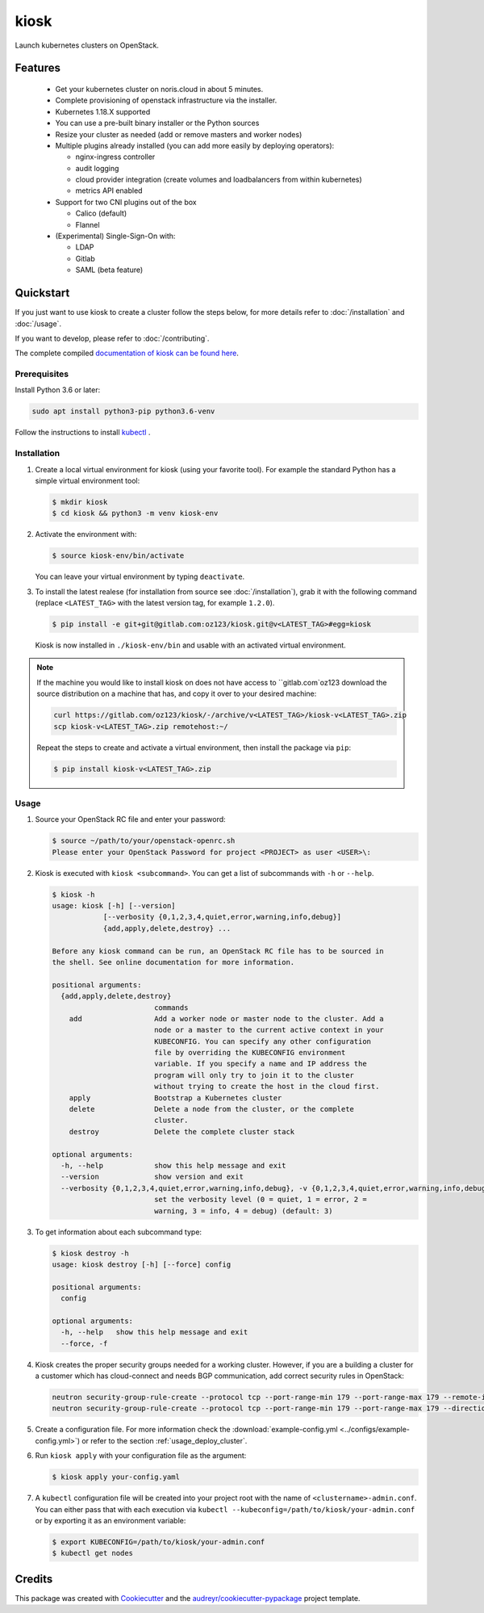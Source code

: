 =====
kiosk
=====

.. image:: https://gitlab.com/oz123/kiosk/badges/dev/pipeline.svg
  :target: https://gitlab.com/oz123/kiosk/badges/dev/pipeline.svg

.. image:: https://gitlab.com/oz123/kiosk/badges/dev/coverage.svg
  :target: https://gitlab.com/oz123/kiosk/badges/dev/coverage.svg

.. image:: https://img.shields.io/badge/docs-passed-green.svg
  :target: https://oz123.gitlab.io/kiosk/


Launch kubernetes clusters on OpenStack.


Features
--------

 * Get your kubernetes cluster on noris.cloud in about 5 minutes.
 * Complete provisioning of openstack infrastructure via the installer.
 * Kubernetes 1.18.X supported
 * You can use a pre-built binary installer or the Python sources
 * Resize your cluster as needed (add or remove masters and worker nodes)
 * Multiple plugins already installed (you can add more easily by deploying
   operators):

   - nginx-ingress controller
   - audit logging
   - cloud provider integration (create volumes and loadbalancers from within kubernetes)
   - metrics API enabled

 * Support for two CNI plugins out of the box

   - Calico (default)
   - Flannel

 * (Experimental) Single-Sign-On with:

   - LDAP
   - Gitlab
   - SAML (beta feature)

Quickstart
----------

If you just want to use kiosk to create a cluster follow the steps below, for more details refer to
:doc:`/installation` and :doc:`/usage`.

If you want to develop, please refer to :doc:`/contributing`.

The complete compiled `documentation of kiosk can be found here <https://oz123.gitlab.io/kiosk>`_.

Prerequisites
^^^^^^^^^^^^^

Install Python 3.6 or later:

.. code:: shell

   sudo apt install python3-pip python3.6-venv

Follow the instructions to install `kubectl`_ .

Installation
^^^^^^^^^^^^

1. Create a local virtual environment for kiosk (using your favorite tool).
   For example the standard Python has a simple virtual environment tool:

   .. code:: shell

     $ mkdir kiosk
     $ cd kiosk && python3 -m venv kiosk-env

2. Activate the environment with:

   .. code:: shell

     $ source kiosk-env/bin/activate

   You can leave your virtual environment by typing ``deactivate``.

3. To install the latest realese (for installation from source see :doc:`/installation`), grab it
   with the following command (replace ``<LATEST_TAG>`` with the latest version tag, for example ``1.2.0``).

   .. code:: shell

     $ pip install -e git+git@gitlab.com:oz123/kiosk.git@v<LATEST_TAG>#egg=kiosk

  Kiosk is now installed in ``./kiosk-env/bin`` and usable with an activated virtual environment.

.. note::

   If the machine you would like to install kiosk on does not have access to
   ``gitlab.com`oz123 download the source distribution on a machine that has,
   and copy it over to your desired machine:

   .. code:: shell

      curl https://gitlab.com/oz123/kiosk/-/archive/v<LATEST_TAG>/kiosk-v<LATEST_TAG>.zip
      scp kiosk-v<LATEST_TAG>.zip remotehost:~/

   Repeat the steps to create and activate a virtual environment, then install
   the package via ``pip``:

   .. code:: shell

    $ pip install kiosk-v<LATEST_TAG>.zip

Usage
^^^^^

1. Source your OpenStack RC file and enter your password:

   .. code:: shell

      $ source ~/path/to/your/openstack-openrc.sh
      Please enter your OpenStack Password for project <PROJECT> as user <USER>\:

2. Kiosk is executed with ``kiosk <subcommand>``. You can get a list of subcommands
   with ``-h`` or ``--help``.

   .. code:: shell

      $ kiosk -h
      usage: kiosk [-h] [--version]
                  [--verbosity {0,1,2,3,4,quiet,error,warning,info,debug}]
                  {add,apply,delete,destroy} ...

      Before any kiosk command can be run, an OpenStack RC file has to be sourced in
      the shell. See online documentation for more information.

      positional arguments:
        {add,apply,delete,destroy}
                              commands
          add                 Add a worker node or master node to the cluster. Add a
                              node or a master to the current active context in your
                              KUBECONFIG. You can specify any other configuration
                              file by overriding the KUBECONFIG environment
                              variable. If you specify a name and IP address the
                              program will only try to join it to the cluster
                              without trying to create the host in the cloud first.
          apply               Bootstrap a Kubernetes cluster
          delete              Delete a node from the cluster, or the complete
                              cluster.
          destroy             Delete the complete cluster stack

      optional arguments:
        -h, --help            show this help message and exit
        --version             show version and exit
        --verbosity {0,1,2,3,4,quiet,error,warning,info,debug}, -v {0,1,2,3,4,quiet,error,warning,info,debug}
                              set the verbosity level (0 = quiet, 1 = error, 2 =
                              warning, 3 = info, 4 = debug) (default: 3)

3. To get information about each subcommand type:

   .. code:: shell

      $ kiosk destroy -h
      usage: kiosk destroy [-h] [--force] config

      positional arguments:
        config

      optional arguments:
        -h, --help   show this help message and exit
        --force, -f

4. Kiosk creates the proper security groups needed for a working cluster. However,
   if you are a building a cluster for a customer which has cloud-connect and needs
   BGP communication, add correct security rules in OpenStack:

   .. code:: shell

     neutron security-group-rule-create --protocol tcp --port-range-min 179 --port-range-max 179 --remote-ip-prefix <CUSTOMER_CIDR> --direction egress <CLUSTER-SEC-GROUP>
     neutron security-group-rule-create --protocol tcp --port-range-min 179 --port-range-max 179 --direction ingress --remote-ip-prefix <CUSTOMER_CIDR> <CLUSTER-SEC-GROUP>

5. Create a configuration file. For more information check the :download:`example-config.yml <../configs/example-config.yml>`)
   or refer to the section :ref:`usage_deploy_cluster`.

6. Run ``kiosk apply`` with your configuration file as the argument:

   .. code:: shell

      $ kiosk apply your-config.yaml

7. A ``kubectl`` configuration file will be created into your project root with the name of ``<clustername>-admin.conf``.
   You can either pass that with each execution via ``kubectl --kubeconfig=/path/to/kiosk/your-admin.conf``
   or by exporting it as an environment variable:

   .. code:: shell

       $ export KUBECONFIG=/path/to/kiosk/your-admin.conf
       $ kubectl get nodes

Credits
-------

This package was created with Cookiecutter_ and the `audreyr/cookiecutter-pypackage`_ project template.

.. _Cookiecutter: https://github.com/audreyr/cookiecutter
.. _`audreyr/cookiecutter-pypackage`: https://github.com/audreyr/cookiecutter-pypackage
.. _kubectl: https://kubernetes.io/docs/tasks/tools/install-kubectl/

.. highlight:: shell
